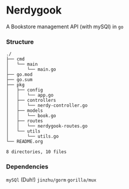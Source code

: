 * Nerdygook

A Bookstore management API (with mySQl) in ~go~

*** Structure
#+begin_src shell
./
├── cmd
│   └── main
│       └── main.go
├── go.mod
├── go.sum
├── pkg
│   ├── config
│   │   └── app.go
│   ├── controllers
│   │   └── nerdy-controller.go
│   ├── models
│   │   └── book.go
│   ├── routes
│   │   └── nerdygook-routes.go
│   └── utils
│       └── utils.go
└── README.org

8 directories, 10 files
#+end_src
*** Dependencies
=mySQl= (Duh!)
=jinzhu/gorm=
=gorilla/mux=
